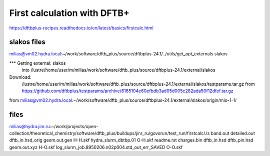 First calculation with DFTB+
============================

https://dftbplus-recipes.readthedocs.io/en/latest/basics/firstcalc.html

slakos files 
------------
milias@vm02.hydra.local:~/work/software/dftb_plus/source/dftbplus-24.1/../utils/get_opt_externals slakos

*** Getting external: slakos 
    into /lustre/home/user/m/milias/work/software/dftb_plus/source/dftbplus-24.1/external/slakos 

Download:
    /lustre/home/user/m/milias/work/software/dftb_plus/source/dftbplus-24.1/external/slakos/testparams.tar.gz
    from https://github.com/dftbplus/testparams/archive/6165104e60efbdb3ad05d005c282ada50f12dfef.tar.gz

from milias@vm02.hydra.local:~/work/software/dftb_plus/source/dftbplus-24.1/external/slakos/origin/mio-1-1/

files
-----
milias@hydra.jinr.ru:~/work/projects/open-collection/theoretical_chemistry/software/dftb_plus/buildups/jinr_ru/govorun/test_run/firstcalc/.ls
band.out     detailed.out  dftb_in.hsd_orig  geom.out.gen  H-H.skf  hydra_slurm_dbtbp.01                             O-H.skf  readme.rst
charges.bin  dftb_in.hsd   dftb_pin.hsd      geom.out.xyz  H-O.skf  log_slurm_job.8950206.n02p004.std_out_err_SAVED  O-O.skf


